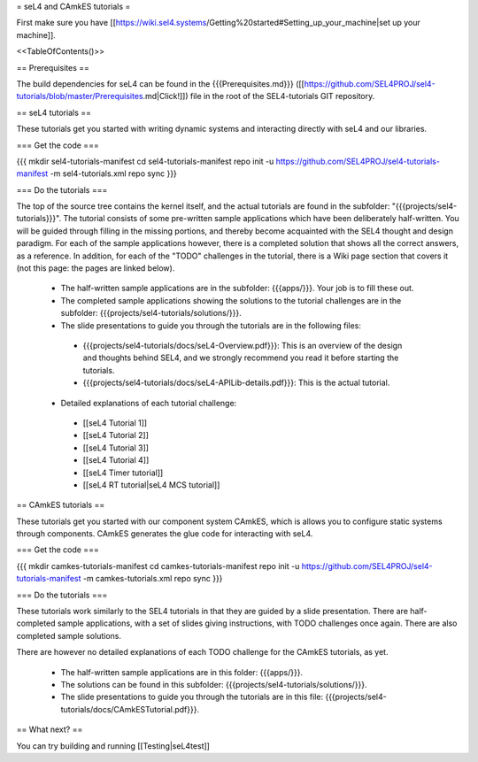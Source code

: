 = seL4 and CAmkES tutorials =

First make sure you have [[https://wiki.sel4.systems/Getting%20started#Setting_up_your_machine|set up your machine]].

<<TableOfContents()>>

== Prerequisites ==

The build dependencies for seL4 can be found in the {{{Prerequisites.md}}} ([[https://github.com/SEL4PROJ/sel4-tutorials/blob/master/Prerequisites.md|Click!]]) file in the root of the SEL4-tutorials GIT repository.

== seL4 tutorials ==

These tutorials get you started with writing dynamic systems and interacting directly with seL4 and our libraries. 

=== Get the code ===

{{{
mkdir sel4-tutorials-manifest
cd sel4-tutorials-manifest
repo init -u https://github.com/SEL4PROJ/sel4-tutorials-manifest -m sel4-tutorials.xml
repo sync
}}}

=== Do the tutorials ===

The top of the source tree contains the kernel itself, and the actual tutorials are found in the subfolder: "{{{projects/sel4-tutorials}}}". The tutorial consists of some pre-written sample applications which have been deliberately half-written. You will be guided through filling in the missing portions, and thereby become acquainted with the SEL4 thought and design paradigm. For each of the sample applications however, there is a completed solution that shows all the correct answers, as a reference. In addition, for each of the "TODO" challenges in the tutorial, there is a Wiki page section that covers it (not this page: the pages are linked below).

 * The half-written sample applications are in the subfolder: {{{apps/}}}. Your job is to fill these out.
 * The completed sample applications showing the solutions to the tutorial challenges are in the subfolder: {{{projects/sel4-tutorials/solutions/}}}.
 * The slide presentations to guide you through the tutorials are in the following files:
  * {{{projects/sel4-tutorials/docs/seL4-Overview.pdf}}}: This is an overview of the design and thoughts behind SEL4, and we strongly recommend you read it before starting the tutorials.
  * {{{projects/sel4-tutorials/docs/seL4-APILib-details.pdf}}}: This is the actual tutorial.
 * Detailed explanations of each tutorial challenge:
  * [[seL4 Tutorial 1]] 
  * [[seL4 Tutorial 2]]
  * [[seL4 Tutorial 3]] 
  * [[seL4 Tutorial 4]] 
  * [[seL4 Timer tutorial]]
  * [[seL4 RT tutorial|seL4 MCS tutorial]]  

== CAmkES tutorials ==

These tutorials get you started with our component system CAmkES, which is allows you to configure static systems through components. CAmkES generates the glue code for interacting with seL4. 

=== Get the code ===

{{{
mkdir camkes-tutorials-manifest
cd camkes-tutorials-manifest
repo init -u https://github.com/SEL4PROJ/sel4-tutorials-manifest -m camkes-tutorials.xml
repo sync
}}}

=== Do the tutorials ===

These tutorials work similarly to the SEL4 tutorials in that they are guided by a slide presentation. There are half-completed sample applications, with a set of slides giving instructions, with TODO challenges once again. There are also completed sample solutions.

There are however no detailed explanations of each TODO challenge for the CAmkES tutorials, as yet.

 * The half-written sample applications are in this folder: {{{apps/}}}.
 * The solutions can be found in this subfolder: {{{projects/sel4-tutorials/solutions/}}}.
 * The slide presentations to guide you through the tutorials are in this file: {{{projects/sel4-tutorials/docs/CAmkESTutorial.pdf}}}.

== What next? ==

You can try building and running [[Testing|seL4test]]
